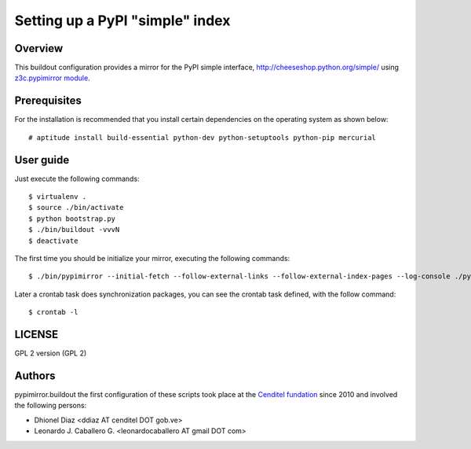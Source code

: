 .. -*- coding: utf-8 -*-

.. highlight:: rest

================================
Setting up a PyPI "simple" index
================================

Overview
========

This buildout configuration provides a mirror for the PyPI simple interface,
http://cheeseshop.python.org/simple/ using `z3c.pypimirror module`_.

Prerequisites
=============

For the installation is recommended that you install certain dependencies on 
the operating system as shown below: ::

  # aptitude install build-essential python-dev python-setuptools python-pip mercurial

User guide
==========

Just execute the following commands: ::

  $ virtualenv .
  $ source ./bin/activate
  $ python bootstrap.py
  $ ./bin/buildout -vvvN
  $ deactivate


The first time you should be initialize your mirror, executing the following 
commands: ::

   $ ./bin/pypimirror --initial-fetch --follow-external-links --follow-external-index-pages --log-console ./pypimirror.cfg

Later a crontab task does synchronization packages, you can see the crontab 
task defined, with the follow command: ::

  $ crontab -l


LICENSE
=======
GPL 2 version (GPL 2)

Authors
=======

pypimirror.buildout the first configuration of these scripts took place at the 
`Cenditel fundation`_ since 2010 and involved the following persons:

- Dhionel Diaz <ddiaz AT cenditel DOT gob.ve>
- Leonardo J. Caballero G. <leonardocaballero AT gmail DOT com>

.. _z3c.pypimirror module: http://pypi.python.org/pypi/z3c.pypimirror
.. _Cenditel fundation: http://www.cenditel.gob.ve
